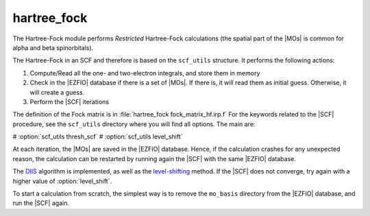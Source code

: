 ============
hartree_fock
============


The Hartree-Fock module performs *Restricted* Hartree-Fock calculations (the
spatial part of the |MOs| is common for alpha and beta spinorbitals).

The Hartree-Fock in an SCF and therefore is based on the ``scf_utils`` structure. 
It performs the following actions:

#. Compute/Read all the one- and two-electron integrals, and store them in memory
#. Check in the |EZFIO| database if there is a set of |MOs|. If there is, it
   will read them as initial guess. Otherwise, it will create a guess.
#. Perform the |SCF| iterations

The definition of the Fock matrix is in :file:`hartree_fock fock_matrix_hf.irp.f` 
For the keywords related to the |SCF| procedure, see the ``scf_utils`` directory where you will find all options. 
The main are: 

# :option:`scf_utils thresh_scf` 
# :option:`scf_utils level_shift` 

At each iteration, the |MOs| are saved in the |EZFIO| database. Hence, if the calculation
crashes for any unexpected reason, the calculation can be restarted by running again
the |SCF| with the same |EZFIO| database.

The `DIIS`_ algorithm is implemented, as well as the `level-shifting`_ method.
If the |SCF| does not converge, try again with a higher value of :option:`level_shift`.

To start a calculation from scratch, the simplest way is to remove the
``mo_basis`` directory from the |EZFIO| database, and run the |SCF| again.




.. _DIIS: https://en.wikipedia.org/w/index.php?title=DIIS
.. _level-shifting: https://doi.org/10.1002/qua.560070407



